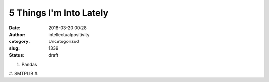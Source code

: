 5 Things I'm Into Lately
########################
:date: 2018-03-20 00:28
:author: intellectualpositivity
:category: Uncategorized
:slug: 1339
:status: draft

#. Pandas
#. SMTPLIB
#. 
